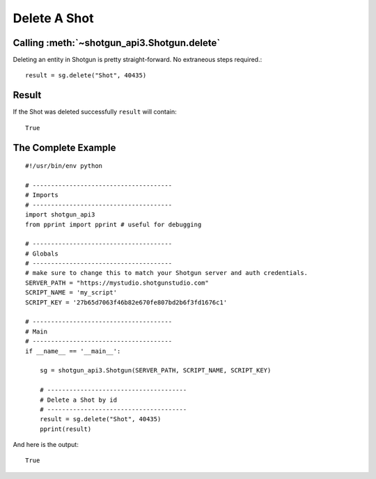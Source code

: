Delete A Shot
=============

Calling :meth:`~shotgun_api3.Shotgun.delete`
--------------------------------------------
Deleting an entity in Shotgun is pretty straight-forward. No extraneous steps required.::

    result = sg.delete("Shot", 40435) 

Result
------
If the Shot was deleted successfully ``result`` will contain::

    True

The Complete Example
--------------------
::

    #!/usr/bin/env python

    # --------------------------------------
    # Imports
    # --------------------------------------
    import shotgun_api3
    from pprint import pprint # useful for debugging

    # --------------------------------------
    # Globals
    # --------------------------------------
    # make sure to change this to match your Shotgun server and auth credentials.
    SERVER_PATH = "https://mystudio.shotgunstudio.com"
    SCRIPT_NAME = 'my_script'     
    SCRIPT_KEY = '27b65d7063f46b82e670fe807bd2b6f3fd1676c1'

    # --------------------------------------
    # Main 
    # --------------------------------------
    if __name__ == '__main__':    

        sg = shotgun_api3.Shotgun(SERVER_PATH, SCRIPT_NAME, SCRIPT_KEY)

        # --------------------------------------
        # Delete a Shot by id
        # --------------------------------------
        result = sg.delete("Shot", 40435)    
        pprint(result)

And here is the output::

    True

